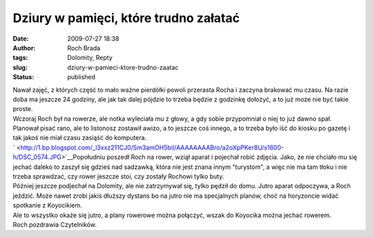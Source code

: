 Dziury w pamięci, które trudno załatać
######################################
:date: 2009-07-27 18:38
:author: Roch Brada
:tags: Dolomity, Repty
:slug: dziury-w-pamieci-ktore-trudno-zaatac
:status: published

| Nawał zajęć, z których część to mało ważne pierdółki powoli przerasta Rocha i zaczyna brakować mu czasu. Na razie doba ma jeszcze 24 godziny, ale jak tak dalej pójdzie to trzeba będzie z godzinkę dołożyć, a to już może nie być takie proste.
| Wczoraj Roch był na rowerze, ale notka wyleciała mu z głowy, a gdy sobie przypomniał o niej to już dawno spał. Planował pisać rano, ale to listonosz zostawił awizo, a to jeszcze coś innego, a to trzeba było iść do kiosku po gazetę i tak jakoś nie miał czasu zasiąść do komputera.
| ` <http://1.bp.blogspot.com/_l3xxz211CJ0/Sm3amOH5biI/AAAAAAAABro/a2oXpPKer8U/s1600-h/DSC_0574.JPG>`__\ Popołudniu poszedł Roch na rower, wziął aparat i pojechał robić zdjęcia. Jako, że nie chciało mu się jechać daleko to zaszył się gdzieś nad sadzawką, która nie jest znana innym "turystom", a więc nie ma tam tłoku i nie trzeba sprawdzać, czy rower jeszcze stoi, czy zostały Rochowi tylko buty.
| Później jeszcze podjechał na Dolomity, ale nie zatrzymywał się, tylko pędził do domu. Jutro aparat odpoczywa, a Roch jeździć. Może nawet zrobi jakiś dłuższy dystans bo na jutro nie ma specjalnych planów, choć na horyzoncie widać spotkanie z Koyocikiem.
| Ale to wszystko okaże się jutro, a plany rowerowe można połączyć, wszak do Koyocika można jechać rowerem.
| Roch pozdrawia Czytelników.

